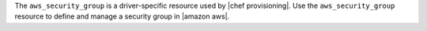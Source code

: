 .. The contents of this file are included in multiple topics.
.. This file should not be changed in a way that hinders its ability to appear in multiple documentation sets.

The ``aws_security_group`` is a driver-specific resource used by |chef provisioning|. Use the ``aws_security_group`` resource to define and manage a security group in |amazon aws|.
